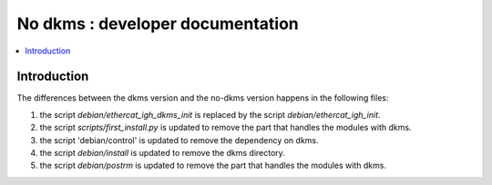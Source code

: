 ==================================
No dkms : developer documentation
==================================

.. _no_dkms_dev:

.. contents::
    :local:

------------
Introduction
------------

The differences between the dkms version and the no-dkms version happens in the following files:

1. the script `debian/ethercat_igh_dkms_init` is replaced by the script `debian/ethercat_igh_init`.
2. the script `scripts/first_install.py` is updated to remove the part that handles the modules with dkms.
3. the script 'debian/control' is updated to remove the dependency on dkms.
4. the script `debian/install` is updated to remove the dkms directory.
5. the script `debian/postrm` is updated to remove the part that handles the modules with dkms.

